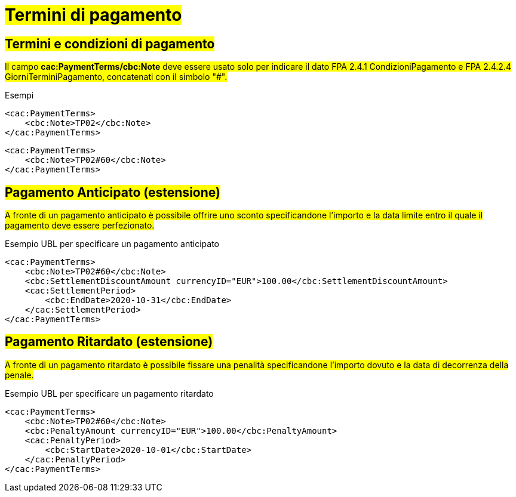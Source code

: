 
= #Termini di pagamento#

== #Termini e condizioni di pagamento#

##Il campo *cac:PaymentTerms/cbc:Note* deve essere usato solo per indicare il dato FPA 2.4.1 CondizioniPagamento e FPA 2.4.2.4 GiorniTerminiPagamento, concatenati con il simbolo "#".##

.Esempi
[source, xml, indent=0]
----
<cac:PaymentTerms>
    <cbc:Note>TP02</cbc:Note>
</cac:PaymentTerms>
----

[source, xml, indent=0]
----
<cac:PaymentTerms>
    <cbc:Note>TP02#60</cbc:Note>
</cac:PaymentTerms>
----

== #Pagamento Anticipato (estensione)#

#A fronte di un pagamento anticipato è possibile offrire uno sconto specificandone l'importo e la data limite entro il quale il pagamento deve essere perfezionato.#

.Esempio UBL per specificare un pagamento anticipato
[source, xml, indent=0]
----
<cac:PaymentTerms>
    <cbc:Note>TP02#60</cbc:Note>
    <cbc:SettlementDiscountAmount currencyID="EUR">100.00</cbc:SettlementDiscountAmount>
    <cac:SettlementPeriod>
        <cbc:EndDate>2020-10-31</cbc:EndDate>
    </cac:SettlementPeriod>
</cac:PaymentTerms>
----

== #Pagamento Ritardato (estensione)#

#A fronte di un pagamento ritardato è possibile fissare una penalità specificandone l'importo dovuto e la data di decorrenza della penale.#

.Esempio UBL per specificare un pagamento ritardato
[source, xml, indent=0]
----
<cac:PaymentTerms>
    <cbc:Note>TP02#60</cbc:Note>
    <cbc:PenaltyAmount currencyID="EUR">100.00</cbc:PenaltyAmount>
    <cac:PenaltyPeriod>
        <cbc:StartDate>2020-10-01</cbc:StartDate>
    </cac:PenaltyPeriod>
</cac:PaymentTerms>
----
